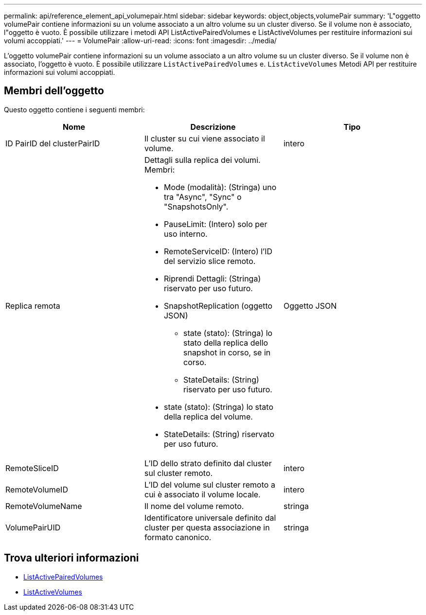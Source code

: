 ---
permalink: api/reference_element_api_volumepair.html 
sidebar: sidebar 
keywords: object,objects,volumePair 
summary: 'L"oggetto volumePair contiene informazioni su un volume associato a un altro volume su un cluster diverso. Se il volume non è associato, l"oggetto è vuoto. È possibile utilizzare i metodi API ListActivePairedVolumes e ListActiveVolumes per restituire informazioni sui volumi accoppiati.' 
---
= VolumePair
:allow-uri-read: 
:icons: font
:imagesdir: ../media/


[role="lead"]
L'oggetto volumePair contiene informazioni su un volume associato a un altro volume su un cluster diverso. Se il volume non è associato, l'oggetto è vuoto. È possibile utilizzare `ListActivePairedVolumes` e. `ListActiveVolumes` Metodi API per restituire informazioni sui volumi accoppiati.



== Membri dell'oggetto

Questo oggetto contiene i seguenti membri:

|===
| Nome | Descrizione | Tipo 


 a| 
ID PairID del clusterPairID
 a| 
Il cluster su cui viene associato il volume.
 a| 
intero



 a| 
Replica remota
 a| 
Dettagli sulla replica dei volumi. Membri:

* Mode (modalità): (Stringa) uno tra "Async", "Sync" o "SnapshotsOnly".
* PauseLimit: (Intero) solo per uso interno.
* RemoteServiceID: (Intero) l'ID del servizio slice remoto.
* Riprendi Dettagli: (Stringa) riservato per uso futuro.
* SnapshotReplication (oggetto JSON)
+
** state (stato): (Stringa) lo stato della replica dello snapshot in corso, se in corso.
** StateDetails: (String) riservato per uso futuro.


* state (stato): (Stringa) lo stato della replica del volume.
* StateDetails: (String) riservato per uso futuro.

 a| 
Oggetto JSON



 a| 
RemoteSliceID
 a| 
L'ID dello strato definito dal cluster sul cluster remoto.
 a| 
intero



 a| 
RemoteVolumeID
 a| 
L'ID del volume sul cluster remoto a cui è associato il volume locale.
 a| 
intero



 a| 
RemoteVolumeName
 a| 
Il nome del volume remoto.
 a| 
stringa



 a| 
VolumePairUID
 a| 
Identificatore universale definito dal cluster per questa associazione in formato canonico.
 a| 
stringa

|===


== Trova ulteriori informazioni

* xref:reference_element_api_listactivepairedvolumes.adoc[ListActivePairedVolumes]
* xref:reference_element_api_listactivevolumes.adoc[ListActiveVolumes]

